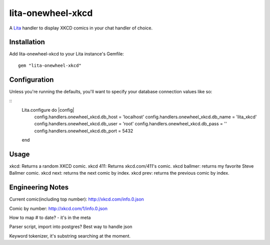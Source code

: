 lita-onewheel-xkcd
==================

.. image:: https://travis-ci.org/onewheelskyward/lita-onewheel-xkcd.png?branch=master :target: https://travis-ci.org/onewheelskyward/lita-onewheel-xkcd
.. image:: https://coveralls.io/repos/onewheelskyward/lita-onewheel-xkcd/badge.svg?branch=master&service=github :target: https://coveralls.io/github/onewheelskyward/lita-onewheel-xkcd?branch=master

A Lita_ handler to display XKCD comics in your chat handler of choice.  


Installation
------------
Add lita-onewheel-xkcd to your Lita instance's Gemfile:
::
  gem "lita-onewheel-xkcd"


Configuration
-------------
Unless you're running the defaults, you'll want to specify your database connection values like so:

::
  Lita.configure do |config|
    config.handlers.onewheel_xkcd.db_host = 'localhost'
    config.handlers.onewheel_xkcd.db_name = 'lita_xkcd'
    config.handlers.onewheel_xkcd.db_user = 'root'
    config.handlers.onewheel_xkcd.db_pass = ''
    config.handlers.onewheel_xkcd.db_port = 5432
  end

Usage
-----
xkcd: Returns a random XKCD comic.
xkcd 411: Returns xkcd.com/411's comic.
xkcd ballmer: returns my favorite Steve Ballmer comic.
xkcd next: returns the next comic by index.
xkcd prev: returns the previous comic by index.


Engineering Notes
-----------------

Current comic(including top number): http://xkcd.com/info.0.json 

Comic by number: http://xkcd.com/1/info.0.json

How to map # to date?  - it's in the meta

Parser script, import into postgres?  Best way to handle json

Keyword tokenizer, it's substring searching at the moment.

.. _Lita: http://lita.io/
